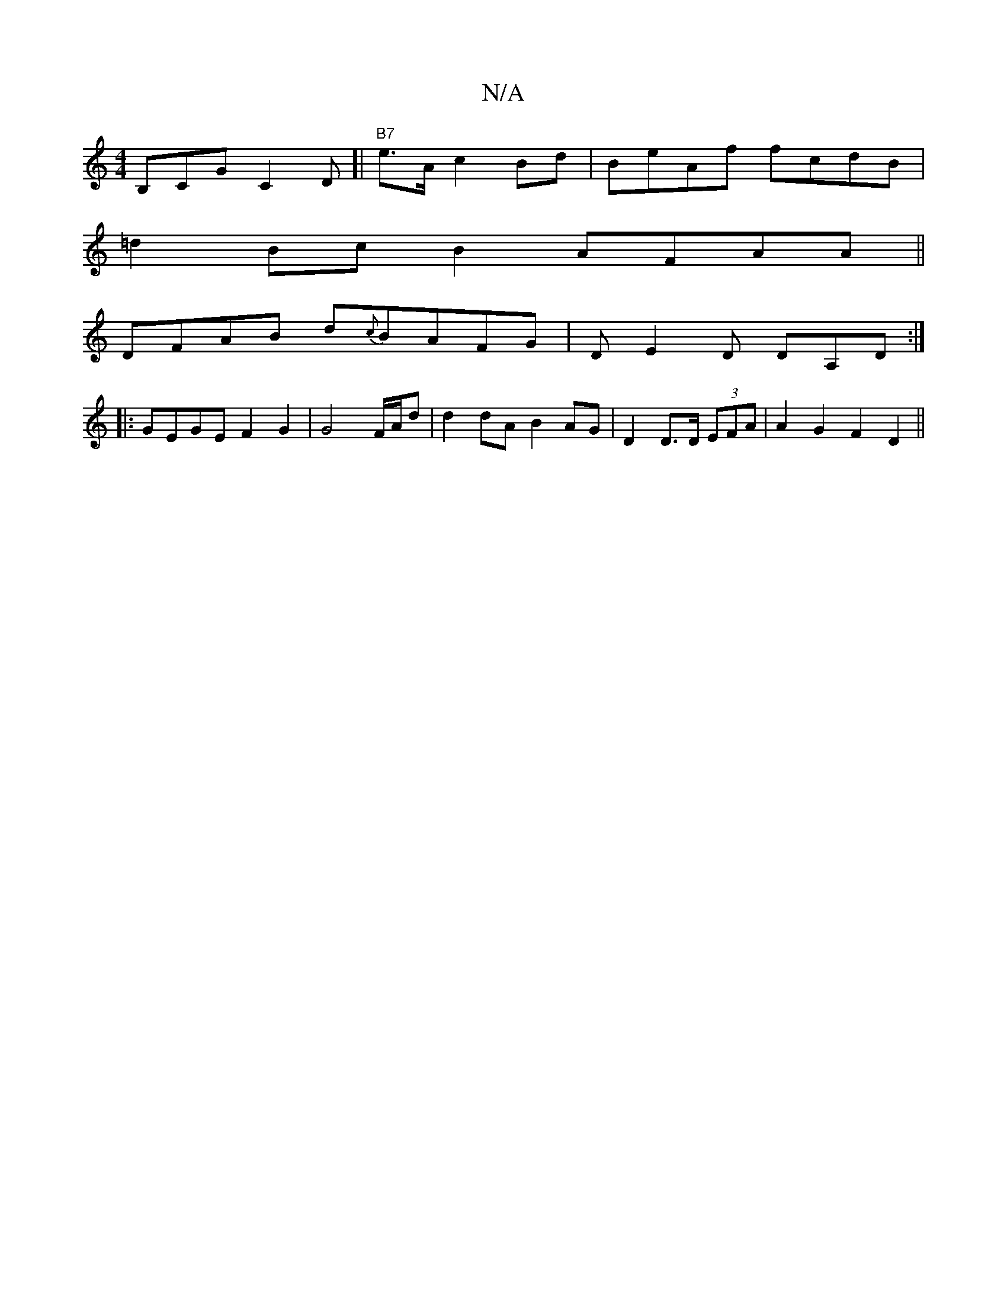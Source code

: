 X:1
T:N/A
M:4/4
R:N/A
K:Cmajor
/B,CG C2D]|"B7" e>A c2 Bd | BeAf fcdB |
=d2Bc B2AFAA||
DFAB d{c}BAFG | DE2D DA,D :|
|: GEGE F2 G2 |G4 F/A/d|d2 dA B2 AG|D2 D>D (3EFA | A2 G2F2 D2 ||

|:|
K: B,2B,>D G2 |
ECC2 B,c,D,C | FGG2-G3|1|

A2A